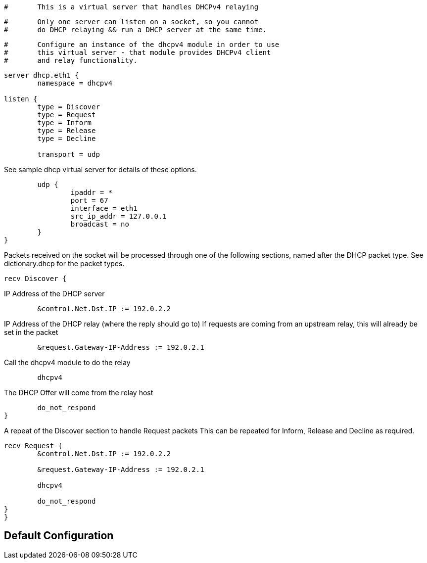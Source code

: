 
```
#	This is a virtual server that handles DHCPv4 relaying
```

```
#	Only one server can listen on a socket, so you cannot
#	do DHCP relaying && run a DHCP server at the same time.
```

```
#	Configure an instance of the dhcpv4 module in order to use
#	this virtual server - that module provides DHCPv4 client
#	and relay functionality.
```


```
server dhcp.eth1 {
	namespace = dhcpv4

listen {
	type = Discover
	type = Request
	type = Inform
	type = Release
	type = Decline

	transport = udp

```

See sample dhcp virtual server for details of
these options.

```
	udp {
		ipaddr = *
		port = 67
		interface = eth1
		src_ip_addr = 127.0.0.1
		broadcast = no
	}
}

```

Packets received on the socket will be processed through one
of the following sections, named after the DHCP packet type.
See dictionary.dhcp for the packet types.

```
recv Discover {
```
IP Address of the DHCP server
```
	&control.Net.Dst.IP := 192.0.2.2

```
IP Address of the DHCP relay (where the reply should go to)
If requests are coming from an upstream relay, this will
already be set in the packet
```
	&request.Gateway-IP-Address := 192.0.2.1

```
Call the dhcpv4 module to do the relay
```
	dhcpv4

```
The DHCP Offer will come from the relay host
```
	do_not_respond
}

```

A repeat of the Discover section to handle Request packets
This can be repeated for Inform, Release and Decline as required.

```
recv Request {
	&control.Net.Dst.IP := 192.0.2.2

	&request.Gateway-IP-Address := 192.0.2.1

	dhcpv4

	do_not_respond
}
}
```

== Default Configuration

```
```
